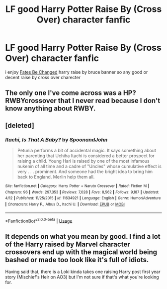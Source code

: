 #+TITLE: LF good Harry Potter Raise By (Cross Over) character fanfic

* LF good Harry Potter Raise By (Cross Over) character fanfic
:PROPERTIES:
:Author: lucaman
:Score: 3
:DateUnix: 1538108441.0
:DateShort: 2018-Sep-28
:FlairText: Request
:END:
i enjoy [[https://www.fanfiction.net/s/11397437/1/Fates-Be-Changed][Fates Be Changed]] harry raise by bruce banner so any good or decent raise by cross over charecter


** The only one I've come across was a HP?RWBYcrossover that I never read because I don't know anything about RWBY.
:PROPERTIES:
:Author: LocalMadman
:Score: 1
:DateUnix: 1538149967.0
:DateShort: 2018-Sep-28
:END:


** [deleted]
:PROPERTIES:
:Score: 1
:DateUnix: 1538165652.0
:DateShort: 2018-Sep-28
:END:

*** [[https://www.fanfiction.net/s/11634921/1/][*/Itachi, Is That A Baby?/*]] by [[https://www.fanfiction.net/u/7288663/SpoonandJohn][/SpoonandJohn/]]

#+begin_quote
  Petunia performs a bit of accidental magic. It says something about her parenting that Uchiha Itachi is considered a better prospect for raising a child. Young Hari is raised by one of the most infamous nukenin of all time and a cadre of "Uncles" whose cumulative effect is very . . . prominent. And someone had the bright idea to bring him back to England. Merlin help them all.
#+end_quote

^{/Site/:} ^{fanfiction.net} ^{*|*} ^{/Category/:} ^{Harry} ^{Potter} ^{+} ^{Naruto} ^{Crossover} ^{*|*} ^{/Rated/:} ^{Fiction} ^{M} ^{*|*} ^{/Chapters/:} ^{96} ^{*|*} ^{/Words/:} ^{297,353} ^{*|*} ^{/Reviews/:} ^{7,028} ^{*|*} ^{/Favs/:} ^{8,562} ^{*|*} ^{/Follows/:} ^{9,187} ^{*|*} ^{/Updated/:} ^{4/12} ^{*|*} ^{/Published/:} ^{11/25/2015} ^{*|*} ^{/id/:} ^{11634921} ^{*|*} ^{/Language/:} ^{English} ^{*|*} ^{/Genre/:} ^{Humor/Adventure} ^{*|*} ^{/Characters/:} ^{Harry} ^{P.,} ^{Albus} ^{D.,} ^{Itachi} ^{U.} ^{*|*} ^{/Download/:} ^{[[http://www.ff2ebook.com/old/ffn-bot/index.php?id=11634921&source=ff&filetype=epub][EPUB]]} ^{or} ^{[[http://www.ff2ebook.com/old/ffn-bot/index.php?id=11634921&source=ff&filetype=mobi][MOBI]]}

--------------

*FanfictionBot*^{2.0.0-beta} | [[https://github.com/tusing/reddit-ffn-bot/wiki/Usage][Usage]]
:PROPERTIES:
:Author: FanfictionBot
:Score: 1
:DateUnix: 1538165663.0
:DateShort: 2018-Sep-28
:END:


** It depends on what you mean by good. I find a lot of the Harry raised by Marvel character crossovers end up with the magical world being bashed or made too look like it's full of idiots.

Having said that, there is a Loki kinda takes one raising Harry post first year story (Mischief's Heir on AO3) but I'm not sure if that's what you're looking for.
:PROPERTIES:
:Author: 4wallsandawindow
:Score: 1
:DateUnix: 1538220413.0
:DateShort: 2018-Sep-29
:END:
